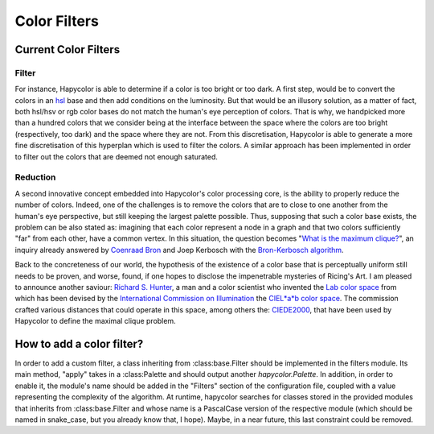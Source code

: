 Color Filters
=====================

Current Color Filters
---------------------

.. _filter_label:

Filter
^^^^^^
For instance, Hapycolor is able to determine if a color is too bright or too dark. A first step, would be to convert the
colors in an `hsl <https://en.wikipedia.org/wiki/HSL_and_HSV>`_ base and then add conditions on the luminosity. But that
would be an illusory solution, as a matter of fact, both hsl/hsv or rgb color bases do not match the human's eye perception
of colors. That is why, we handpicked more than a hundred colors that we consider being at the interface between the space
where the colors are too bright (respectively, too dark) and the space where they are not. From this discretisation, Hapycolor
is able to generate a more fine discretisation of this hyperplan which is used to filter the colors.
A similar approach has been implemented in order to filter out the colors that are deemed not enough saturated.

.. _reduction_label:

Reduction
^^^^^^^^^
A second innovative concept embedded into Hapycolor's color processing core, is the ability to properly reduce the number
of colors. Indeed, one of the challenges is to remove the colors that are to close to one another from the human's eye
perspective, but still keeping the largest palette possible. Thus, supposing that such a color base exists, the problem
can be also stated as: imagining that each color represent a node in a graph and that two colors sufficiently "far" from each other,
have a common vertex. In this situation, the question becomes
"`What is the maximum clique? <https://en.wikipedia.org/wiki/Clique_problem#Finding_a_single_maximal_clique>`_",
an inquiry already answered by `Coenraad Bron <https://en.wikipedia.org/wiki/Coenraad_Bron>`_ and Joep Kerbosch with the
`Bron-Kerbosch algorithm <https://en.wikipedia.org/wiki/Bron%E2%80%93Kerbosch_algorithm>`_.

Back to the concreteness of our world, the hypothesis of the existence of a color base that is perceptually uniform still
needs to be proven, and worse, found, if one hopes to disclose the impenetrable mysteries of Ricing's Art. I am pleased
to announce another saviour: `Richard S. Hunter <https://en.wikipedia.org/wiki/Richard_S._Hunter>`_, a man and a color
scientist who invented the `Lab color space <https://en.wikipedia.org/wiki/Lab_color_space>`_ from which has been devised
by the `International Commission on Illumination <https://en.wikipedia.org/wiki/International_Commission_on_Illumination>`_
the `CIEL*a*b color space <https://en.wikipedia.org/wiki/CIELUV>`_. The commission crafted various distances that could
operate in this space, among others the: `CIEDE2000 <https://en.wikipedia.org/wiki/Color_difference#CIEDE2000>`_, that have
been used by Hapycolor to define the maximal clique problem.

How to add a color filter?
--------------------------
In order to add a custom filter, a class inheriting from :class:base.Filter should be implemented in the filters module.
Its main method, "apply" takes in a :class:Palette and should output another `hapycolor.Palette`.
In addition, in order to enable it, the module's name should be added in the "Filters" section of the configuration file,
coupled with a value representing the complexity of the algorithm. At runtime, hapycolor searches for classes stored in
the provided modules that inherits from :class:base.Filter and whose name is a PascalCase version of the respective module
(which should be named in snake_case, but you already know that, I hope). Maybe, in a near future, this last constraint
could be removed.
